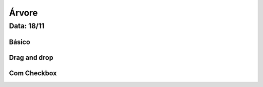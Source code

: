 ===========================
Árvore
===========================

---------------
Data: 18/11
---------------


Básico
-------------


Drag and drop
------------------


Com Checkbox
-----------------

